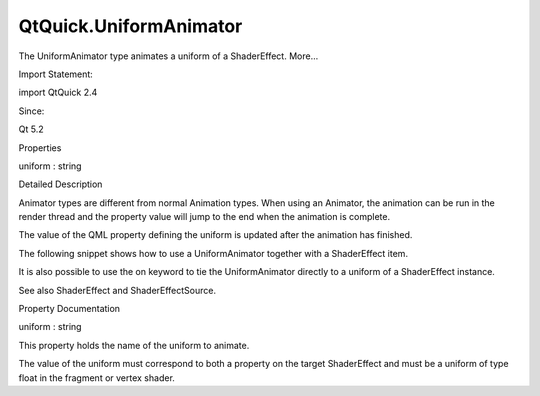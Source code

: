QtQuick.UniformAnimator
=======================

.. raw:: html

   <p>

The UniformAnimator type animates a uniform of a ShaderEffect. More...

.. raw:: html

   </p>

.. raw:: html

   <!-- @@@UniformAnimator -->

.. raw:: html

   <table class="alignedsummary">

.. raw:: html

   <tr>

.. raw:: html

   <td class="memItemLeft rightAlign topAlign">

Import Statement:

.. raw:: html

   </td>

.. raw:: html

   <td class="memItemRight bottomAlign">

import QtQuick 2.4

.. raw:: html

   </td>

.. raw:: html

   </tr>

.. raw:: html

   <tr>

.. raw:: html

   <td class="memItemLeft rightAlign topAlign">

Since:

.. raw:: html

   </td>

.. raw:: html

   <td class="memItemRight bottomAlign">

Qt 5.2

.. raw:: html

   </td>

.. raw:: html

   </tr>

.. raw:: html

   </table>

.. raw:: html

   <ul>

.. raw:: html

   </ul>

.. raw:: html

   <h2 id="properties">

Properties

.. raw:: html

   </h2>

.. raw:: html

   <ul>

.. raw:: html

   <li class="fn">

uniform : string

.. raw:: html

   </li>

.. raw:: html

   </ul>

.. raw:: html

   <!-- $$$UniformAnimator-description -->

.. raw:: html

   <h2 id="details">

Detailed Description

.. raw:: html

   </h2>

.. raw:: html

   </p>

.. raw:: html

   <p>

Animator types are different from normal Animation types. When using an
Animator, the animation can be run in the render thread and the property
value will jump to the end when the animation is complete.

.. raw:: html

   </p>

.. raw:: html

   <p>

The value of the QML property defining the uniform is updated after the
animation has finished.

.. raw:: html

   </p>

.. raw:: html

   <p>

The following snippet shows how to use a UniformAnimator together with a
ShaderEffect item.

.. raw:: html

   </p>

.. raw:: html

   <pre class="qml"><span class="type"><a href="QtQuick.ShaderEffect.md">ShaderEffect</a></span> {
   <span class="name">id</span>: <span class="name">shader</span>
   <span class="name">width</span>: <span class="number">50</span>
   <span class="name">height</span>: <span class="number">50</span>
   property <span class="type">variant</span> <span class="name">t</span>;
   <span class="type"><a href="index.html">UniformAnimator</a></span> {
   <span class="name">target</span>: <span class="name">shader</span>
   <span class="name">uniform</span>: <span class="string">&quot;t&quot;</span>
   <span class="name">from</span>: <span class="number">0</span>
   <span class="name">to</span>: <span class="number">1</span>
   <span class="name">duration</span>: <span class="number">1000</span>
   <span class="name">running</span>: <span class="number">true</span>
   }
   <span class="name">fragmentShader</span>:
   <span class="string">&quot;
   uniform lowp float t;
   varying highp vec2 qt_TexCoord0;
   void main() {
   lowp float c = qt_TexCoord0.y;
   gl_FragColor = vec4(0, 0, c * t, 1);
   }
   &quot;</span>
   }</pre>

.. raw:: html

   <p>

It is also possible to use the on keyword to tie the UniformAnimator
directly to a uniform of a ShaderEffect instance.

.. raw:: html

   </p>

.. raw:: html

   <pre class="qml"><span class="type"><a href="QtQuick.ShaderEffect.md">ShaderEffect</a></span> {
   <span class="name">width</span>: <span class="number">50</span>
   <span class="name">height</span>: <span class="number">50</span>
   property <span class="type">variant</span> <span class="name">t</span>;
   UniformAnimator on <span class="name">t</span> {
   <span class="name">from</span>: <span class="number">0</span>
   <span class="name">to</span>: <span class="number">1</span>
   <span class="name">duration</span>: <span class="number">1000</span>
   }
   <span class="name">fragmentShader</span>:
   <span class="string">&quot;
   uniform lowp float t;
   varying highp vec2 qt_TexCoord0;
   void main() {
   lowp float c = qt_TexCoord0.y;
   gl_FragColor = vec4(c * t, 0, 0, 1);
   }
   &quot;</span>
   }</pre>

.. raw:: html

   <p>

See also ShaderEffect and ShaderEffectSource.

.. raw:: html

   </p>

.. raw:: html

   <!-- @@@UniformAnimator -->

.. raw:: html

   <h2>

Property Documentation

.. raw:: html

   </h2>

.. raw:: html

   <!-- $$$uniform -->

.. raw:: html

   <table class="qmlname">

.. raw:: html

   <tr valign="top" id="uniform-prop">

.. raw:: html

   <td class="tblQmlPropNode">

.. raw:: html

   <p>

uniform : string

.. raw:: html

   </p>

.. raw:: html

   </td>

.. raw:: html

   </tr>

.. raw:: html

   </table>

.. raw:: html

   <p>

This property holds the name of the uniform to animate.

.. raw:: html

   </p>

.. raw:: html

   <p>

The value of the uniform must correspond to both a property on the
target ShaderEffect and must be a uniform of type float in the fragment
or vertex shader.

.. raw:: html

   </p>

.. raw:: html

   <!-- @@@uniform -->


